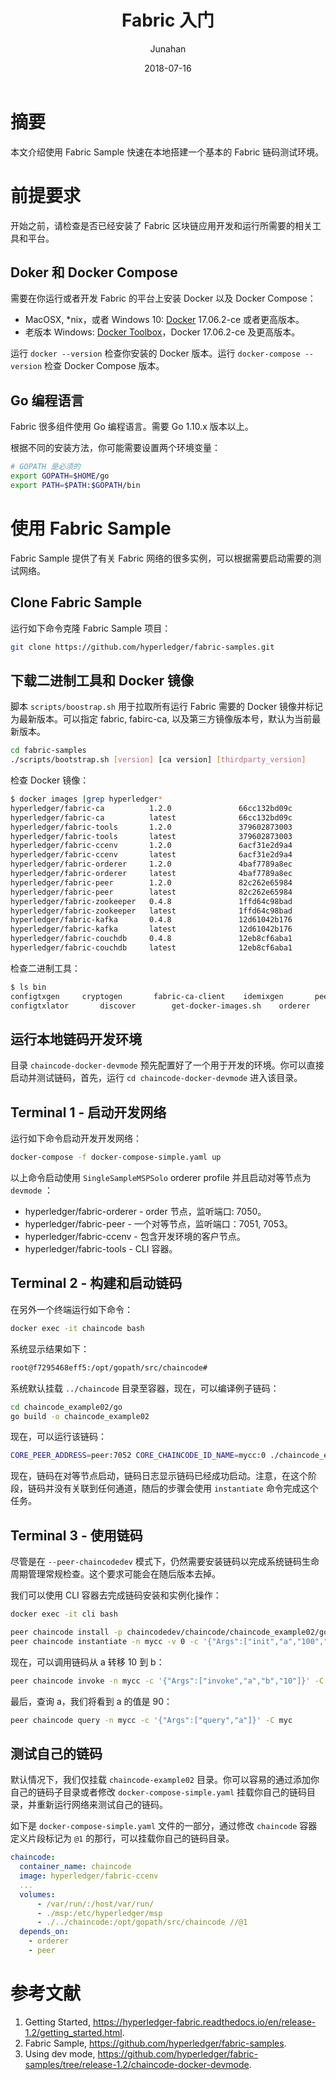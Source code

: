 # -*- mode: org; coding: utf-8; -*-
#+TITLE:                 Fabric 入门
#+AUTHOR:                Junahan
#+AUTHOR_LINK:           https://github.com/junahan
#+EMAIL:                 junahan@outlook.com 
#+DATE:                  2018-07-16
#+hugo_base_dir:         ../
#+hugo_auto_set_lastmod: t
#+hugo_tags:             Blockchain Hyperledger Fabric 超级账本 区块链
#+hugo_categories:       Blockchain
#+hugo_keywords:         hyperledger fabric 超级账本
#+hugo_draft:            false
#+LANGUAGE:              CN
#+OPTIONS:               H:3 num:t toc:nil \n:nil @:t ::t |:t ^:t -:t f:t *:t <:t
#+OPTIONS:               TeX:t LaTeX:t skip:nil d:nil todo:t pri:nil tags:not-in-toc
#+INFOJS_OPT:            view:nil toc:nil ltoc:t mouse:underline buttons:0 path:http://orgmode.org/org-info.js
#+LICENSE:               CC BY 4.0

* 摘要
本文介绍使用 Fabric Sample 快速在本地搭建一个基本的 Fabric 链码测试环境。

* 前提要求
开始之前，请检查是否已经安装了 Fabric 区块链应用开发和运行所需要的相关工具和平台。

** Doker 和 Docker Compose
需要在你运行或者开发 Fabric 的平台上安装 Docker 以及 Docker Compose：
- MacOSX, *nix，或者 Windows 10: [[https://www.docker.com/get-docker][Docker]] 17.06.2-ce 或者更高版本。
- 老版本 Windows: [[https://docs.docker.com/toolbox/toolbox_install_windows/][Docker Toolbox]]，Docker 17.06.2-ce 及更高版本。

运行 =docker --version= 检查你安装的 Docker 版本。运行 =docker-compose --version= 检查 Docker Compose 版本。

** Go 编程语言
Fabric 很多组件使用 Go 编程语言。需要 Go 1.10.x 版本以上。

根据不同的安装方法，你可能需要设置两个环境变量：
#+BEGIN_SRC sh
# GOPATH 是必须的
export GOPATH=$HOME/go
export PATH=$PATH:$GOPATH/bin
#+END_SRC

* 使用 Fabric Sample
Fabric Sample 提供了有关 Fabric 网络的很多实例，可以根据需要启动需要的测试网络。

** Clone Fabric Sample
运行如下命令克隆 Fabric Sample 项目：
#+BEGIN_SRC sh
git clone https://github.com/hyperledger/fabric-samples.git
#+END_SRC

** 下载二进制工具和 Docker 镜像
脚本 =scripts/boostrap.sh= 用于拉取所有运行 Fabric 需要的 Docker 镜像并标记为最新版本。可以指定 fabric, fabirc-ca, 以及第三方镜像版本号，默认为当前最新版本。
#+BEGIN_SRC sh
cd fabric-samples
./scripts/bootstrap.sh [version] [ca version] [thirdparty_version]
#+END_SRC

检查 Docker 镜像：
#+BEGIN_SRC sh
$ docker images |grep hyperledger*
hyperledger/fabric-ca          1.2.0               66cc132bd09c        2 weeks ago         252MB
hyperledger/fabric-ca          latest              66cc132bd09c        2 weeks ago         252MB
hyperledger/fabric-tools       1.2.0               379602873003        2 weeks ago         1.51GB
hyperledger/fabric-tools       latest              379602873003        2 weeks ago         1.51GB
hyperledger/fabric-ccenv       1.2.0               6acf31e2d9a4        2 weeks ago         1.43GB
hyperledger/fabric-ccenv       latest              6acf31e2d9a4        2 weeks ago         1.43GB
hyperledger/fabric-orderer     1.2.0               4baf7789a8ec        2 weeks ago         152MB
hyperledger/fabric-orderer     latest              4baf7789a8ec        2 weeks ago         152MB
hyperledger/fabric-peer        1.2.0               82c262e65984        2 weeks ago         159MB
hyperledger/fabric-peer        latest              82c262e65984        2 weeks ago         159MB
hyperledger/fabric-zookeeper   0.4.8               1ffd64c98bad        2 months ago        1.43GB
hyperledger/fabric-zookeeper   latest              1ffd64c98bad        2 months ago        1.43GB
hyperledger/fabric-kafka       0.4.8               12d61042b176        2 months ago        1.44GB
hyperledger/fabric-kafka       latest              12d61042b176        2 months ago        1.44GB
hyperledger/fabric-couchdb     0.4.8               12eb8cf6aba1        2 months ago        1.6GB
hyperledger/fabric-couchdb     latest              12eb8cf6aba1        2 months ago        1.6GB
#+END_SRC

检查二进制工具：
#+BEGIN_SRC sh
$ ls bin
configtxgen		cryptogen		fabric-ca-client	idemixgen		peer
configtxlator		discover		get-docker-images.sh	orderer
#+END_SRC

** 运行本地链码开发环境
目录 =chaincode-docker-devmode= 预先配置好了一个用于开发的环境。你可以直接启动并测试链码，首先，运行 =cd chaincode-docker-devmode= 进入该目录。

** Terminal 1 - 启动开发网络
运行如下命令启动开发开发网络：
#+BEGIN_SRC sh
docker-compose -f docker-compose-simple.yaml up
#+END_SRC

以上命令启动使用 =SingleSampleMSPSolo= orderer profile 并且启动对等节点为 =devmode= ：
- hyperledger/fabric-orderer - order 节点，监听端口: 7050。
- hyperledger/fabric-peer - 一个对等节点，监听端口：7051, 7053。
- hyperledger/fabric-ccenv - 包含开发环境的客户节点。
- hyperledger/fabric-tools - CLI 容器。

** Terminal 2 - 构建和启动链码
在另外一个终端运行如下命令：
#+BEGIN_SRC sh
docker exec -it chaincode bash
#+END_SRC

系统显示结果如下：
#+BEGIN_SRC sh
root@f7295468eff5:/opt/gopath/src/chaincode#
#+END_SRC

系统默认挂载 =../chaincode= 目录至容器，现在，可以编译例子链码：
#+BEGIN_SRC sh
cd chaincode_example02/go
go build -o chaincode_example02
#+END_SRC

现在，可以运行该链码：
#+BEGIN_SRC sh
CORE_PEER_ADDRESS=peer:7052 CORE_CHAINCODE_ID_NAME=mycc:0 ./chaincode_example02
#+END_SRC

现在，链码在对等节点启动，链码日志显示链码已经成功启动。注意，在这个阶段，链码并没有关联到任何通道，随后的步骤会使用 =instantiate= 命令完成这个任务。

** Terminal 3 - 使用链码
尽管是在 =--peer-chaincodedev= 模式下，仍然需要安装链码以完成系统链码生命周期管理常规检查。这个要求可能会在随后版本去掉。

我们可以使用 CLI 容器去完成链码安装和实例化操作：
#+BEGIN_SRC sh
docker exec -it cli bash
#+END_SRC
#+BEGIN_SRC sh
peer chaincode install -p chaincodedev/chaincode/chaincode_example02/go -n mycc -v 0
peer chaincode instantiate -n mycc -v 0 -c '{"Args":["init","a","100","b","200"]}' -C myc
#+END_SRC

现在，可以调用链码从 a 转移 10 到 b：
#+BEGIN_SRC sh
peer chaincode invoke -n mycc -c '{"Args":["invoke","a","b","10"]}' -C myc
#+END_SRC

最后，查询 a，我们将看到 a 的值是 90：
#+BEGIN_SRC sh
peer chaincode query -n mycc -c '{"Args":["query","a"]}' -C myc
#+END_SRC

** 测试自己的链码
默认情况下，我们仅挂载 =chaincode-example02= 目录。你可以容易的通过添加你自己的链码子目录或者修改 =docker-compose-simple.yaml= 挂载你自己的链码目录，并重新运行网络来测试自己的链码。

如下是 =docker-compose-simple.yaml= 文件的一部分，通过修改 =chaincode= 容器定义片段标记为 =@1= 的那行，可以挂载你自己的链码目录。
#+BEGIN_SRC yaml
  chaincode:
    container_name: chaincode
    image: hyperledger/fabric-ccenv
    ...
    volumes:
        - /var/run/:/host/var/run/
        - ./msp:/etc/hyperledger/msp
        - ./../chaincode:/opt/gopath/src/chaincode //@1
    depends_on:
      - orderer
      - peer
#+END_SRC

* 参考文献
1. Getting Started, https://hyperledger-fabric.readthedocs.io/en/release-1.2/getting_started.html.
3. Fabric Sample, https://github.com/hyperledger/fabric-samples.
5. Using dev mode, https://github.com/hyperledger/fabric-samples/tree/release-1.2/chaincode-docker-devmode.
